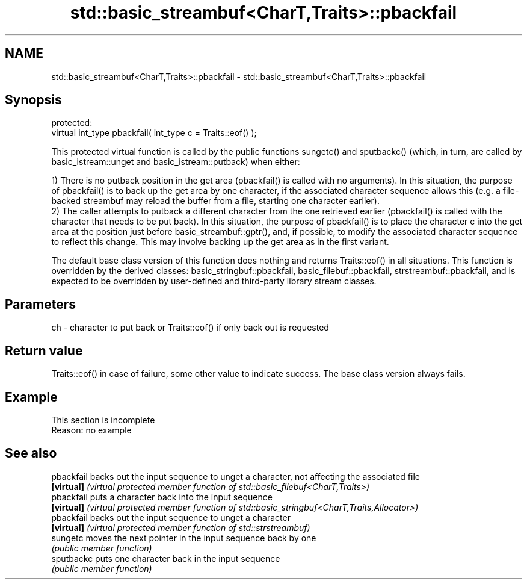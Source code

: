 .TH std::basic_streambuf<CharT,Traits>::pbackfail 3 "2020.03.24" "http://cppreference.com" "C++ Standard Libary"
.SH NAME
std::basic_streambuf<CharT,Traits>::pbackfail \- std::basic_streambuf<CharT,Traits>::pbackfail

.SH Synopsis
   protected:
   virtual int_type pbackfail( int_type c = Traits::eof() );

   This protected virtual function is called by the public functions sungetc() and sputbackc() (which, in turn, are called by basic_istream::unget and basic_istream::putback) when either:

   1) There is no putback position in the get area (pbackfail() is called with no arguments). In this situation, the purpose of pbackfail() is to back up the get area by one character, if the associated character sequence allows this (e.g. a file-backed streambuf may reload the buffer from a file, starting one character earlier).
   2) The caller attempts to putback a different character from the one retrieved earlier (pbackfail() is called with the character that needs to be put back). In this situation, the purpose of pbackfail() is to place the character c into the get area at the position just before basic_streambuf::gptr(), and, if possible, to modify the associated character sequence to reflect this change. This may involve backing up the get area as in the first variant.

   The default base class version of this function does nothing and returns Traits::eof() in all situations. This function is overridden by the derived classes: basic_stringbuf::pbackfail, basic_filebuf::pbackfail, strstreambuf::pbackfail, and is expected to be overridden by user-defined and third-party library stream classes.

.SH Parameters

   ch - character to put back or Traits::eof() if only back out is requested

.SH Return value

   Traits::eof() in case of failure, some other value to indicate success. The base class version always fails.

.SH Example

    This section is incomplete
    Reason: no example

.SH See also

   pbackfail backs out the input sequence to unget a character, not affecting the associated file
   \fB[virtual]\fP \fI(virtual protected member function of std::basic_filebuf<CharT,Traits>)\fP
   pbackfail puts a character back into the input sequence
   \fB[virtual]\fP \fI(virtual protected member function of std::basic_stringbuf<CharT,Traits,Allocator>)\fP
   pbackfail backs out the input sequence to unget a character
   \fB[virtual]\fP \fI(virtual protected member function of std::strstreambuf)\fP
   sungetc   moves the next pointer in the input sequence back by one
             \fI(public member function)\fP
   sputbackc puts one character back in the input sequence
             \fI(public member function)\fP

